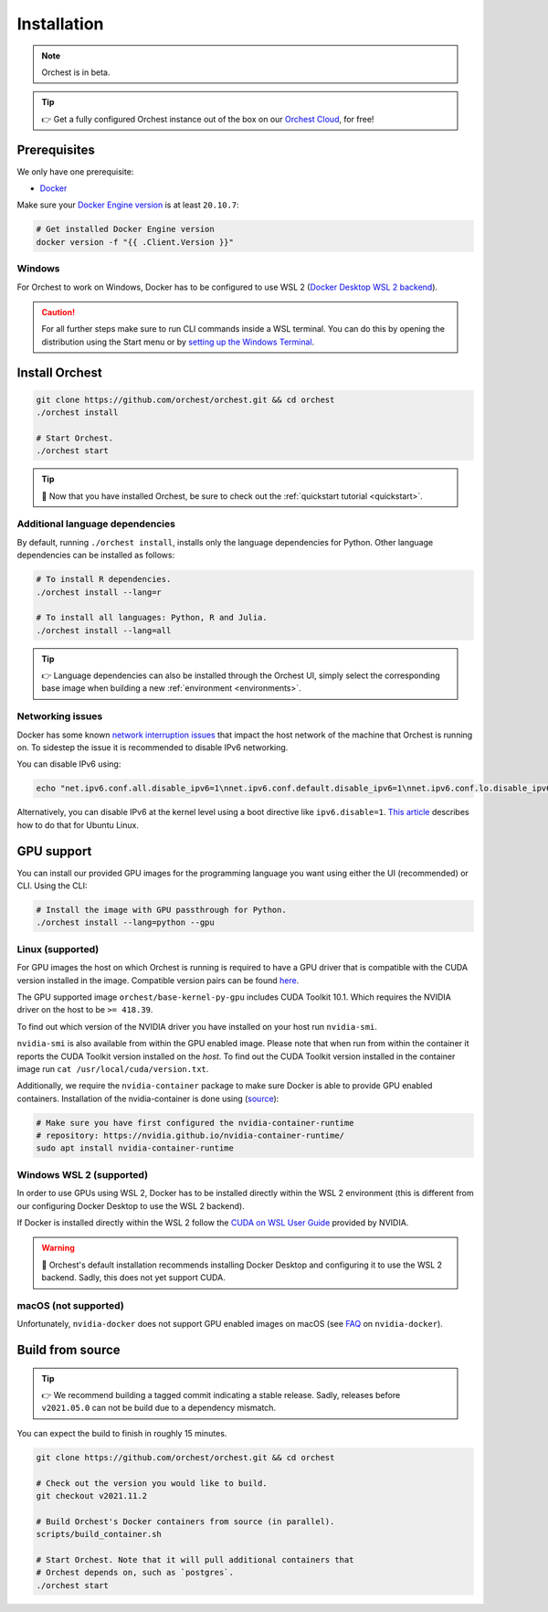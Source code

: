 .. _installation:

Installation
============

.. note::
   Orchest is in beta.

.. tip::
   👉 Get a fully configured Orchest instance out of the box on our `Orchest Cloud
   <https://cloud.orchest.io/signup>`_, for free!

Prerequisites
-------------
We only have one prerequisite:

* `Docker <https://docs.docker.com/get-docker/>`_

Make sure your `Docker Engine version <https://docs.docker.com/engine/install/>`_ is at least
``20.10.7``:

.. code-block:: sh

   # Get installed Docker Engine version
   docker version -f "{{ .Client.Version }}"

Windows
~~~~~~~
For Orchest to work on Windows, Docker has to be configured to use WSL 2 (`Docker Desktop WSL 2
backend <https://docs.docker.com/desktop/windows/wsl/>`_).

.. caution::
   For all further steps make sure to run CLI commands inside a WSL terminal. You can do this by
   opening the distribution using the Start menu or by `setting up the Windows Terminal
   <https://docs.microsoft.com/en-us/windows/wsl/setup/environment#set-up-windows-terminal>`_.

.. _regular installation:

Install Orchest
---------------
.. code-block:: bash

   git clone https://github.com/orchest/orchest.git && cd orchest
   ./orchest install

   # Start Orchest.
   ./orchest start

.. tip::
   🎉 Now that you have installed Orchest, be sure to check out the :ref:`quickstart tutorial
   <quickstart>`.

Additional language dependencies
~~~~~~~~~~~~~~~~~~~~~~~~~~~~~~~~
By default, running ``./orchest install``, installs only the language dependencies for Python.
Other language dependencies can be installed as follows:

.. code-block:: bash

   # To install R dependencies.
   ./orchest install --lang=r

   # To install all languages: Python, R and Julia.
   ./orchest install --lang=all

.. tip::
   👉 Language dependencies can also be installed through the Orchest UI, simply select the
   corresponding base image when building a new :ref:`environment <environments>`.

Networking issues
~~~~~~~~~~~~~~~~~
Docker has some known `network interruption issues
<https://github.com/docker/for-linux/issues/914>`_ that impact the host network of the machine that
Orchest is running on. To sidestep the issue it is recommended to disable IPv6 networking.

You can disable IPv6 using:

.. code-block:: bash

   echo "net.ipv6.conf.all.disable_ipv6=1\nnet.ipv6.conf.default.disable_ipv6=1\nnet.ipv6.conf.lo.disable_ipv6=1" | sudo tee -a /etc/sysctl.conf

Alternatively, you can disable IPv6 at the kernel level using a boot directive like
``ipv6.disable=1``.  `This article
<https://www.thegeekdiary.com/how-to-disable-ipv6-on-ubuntu-18-04-bionic-beaver-linux/>`_ describes
how to do that for Ubuntu Linux.

.. _installation gpu support:

GPU support
-----------
You can install our provided GPU images for the programming language you want using either the UI
(recommended) or CLI. Using the CLI:

.. code-block:: bash

  # Install the image with GPU passthrough for Python.
  ./orchest install --lang=python --gpu

Linux (supported)
~~~~~~~~~~~~~~~~~
For GPU images the host on which Orchest is running is required to have a GPU driver that is
compatible with the CUDA version installed in the image.  Compatible version pairs can be found
`here
<https://docs.nvidia.com/deploy/cuda-compatibility/index.html#binary-compatibility__table-toolkit-driver>`_.

The GPU supported image ``orchest/base-kernel-py-gpu`` includes CUDA Toolkit 10.1. Which
requires the NVIDIA driver on the host to be ``>= 418.39``.

To find out which version of the NVIDIA driver you have installed on your host run ``nvidia-smi``.

``nvidia-smi`` is also available from within the GPU enabled image. Please note that when run from
within the container it reports the CUDA Toolkit version installed on the *host*. To find out the
CUDA Toolkit version installed in the container image run ``cat /usr/local/cuda/version.txt``.

Additionally, we require the ``nvidia-container`` package to make sure Docker is able to provide GPU
enabled containers. Installation of the nvidia-container is done using (`source
<https://github.com/NVIDIA/nvidia-container-runtime#installation>`_):

.. code-block:: sh

   # Make sure you have first configured the nvidia-container-runtime
   # repository: https://nvidia.github.io/nvidia-container-runtime/
   sudo apt install nvidia-container-runtime

.. seealso::

    `Docker GPU documentation <https://docs.docker.com/config/containers/resource_constraints/#gpu>`_
        Most up to date instructions on installing Docker with NVIDIA GPU passthrough support.

Windows WSL 2 (supported)
~~~~~~~~~~~~~~~~~~~~~~~~~
In order to use GPUs using WSL 2, Docker has to be installed directly within the WSL 2 environment
(this is different from our configuring Docker Desktop to use the WSL 2 backend).

If Docker is installed directly within the WSL 2 follow the `CUDA on WSL User Guide
<https://docs.nvidia.com/cuda/wsl-user-guide/index.html>`_ provided by NVIDIA.

.. warning::
   🚨 Orchest's default installation recommends installing Docker Desktop and configuring it to use
   the WSL 2 backend. Sadly, this does not yet support CUDA.

macOS (not supported)
~~~~~~~~~~~~~~~~~~~~~
Unfortunately, ``nvidia-docker`` does not support GPU enabled images on macOS (see `FAQ
<https://github.com/NVIDIA/nvidia-docker/wiki/Frequently-Asked-Questions#is-macos-supported>`_ on
``nvidia-docker``).

Build from source
-----------------
.. tip::
   👉 We recommend building a tagged commit indicating a stable release. Sadly, releases before
   ``v2021.05.0`` can not be build due to a dependency mismatch.

You can expect the build to finish in roughly 15 minutes.

.. code-block:: bash

   git clone https://github.com/orchest/orchest.git && cd orchest

   # Check out the version you would like to build.
   git checkout v2021.11.2

   # Build Orchest's Docker containers from source (in parallel).
   scripts/build_container.sh

   # Start Orchest. Note that it will pull additional containers that
   # Orchest depends on, such as `postgres`.
   ./orchest start

